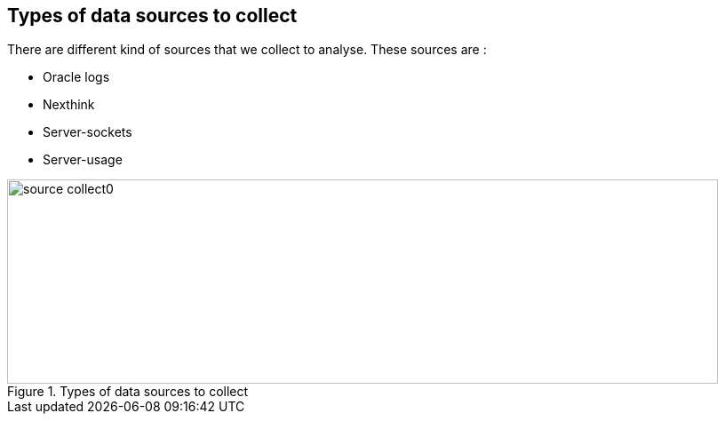 
// == Key points for this doc

// * Put more information as we can to make the subject clear enough. 
// * Make it readable, visually clear. 
// * Use different colors to show how different kind of collect data sources are used in various cases. 
// * Where the data come from, from where they pass and where it stored. 
// * If it is red then it is used by Zeppelin, if it is blue then it is used by pipeline. 
// * for pipeline, represent how data is kept during different steps of the pipeline. 



== Types of data sources to collect


There are different kind of sources that we collect to analyse.
These sources are :

* Oracle logs
* Nexthink
* Server-sockets
* Server-usage

image::images/source_collect0.jpg[title="Types of data sources to collect", width="800", height="230"]

